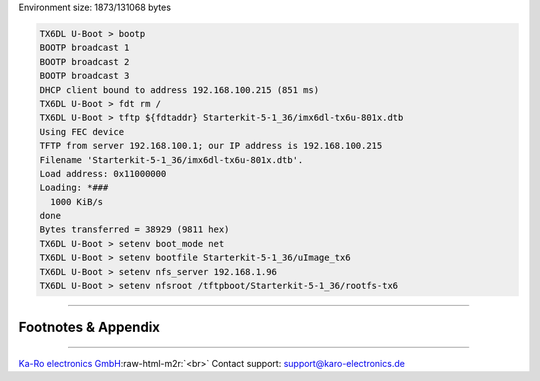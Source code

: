 .. role:: raw-html-m2r(raw)
   :format: html


Environment size: 1873/131068 bytes

.. code-block:: console

   TX6DL U-Boot > bootp
   BOOTP broadcast 1
   BOOTP broadcast 2
   BOOTP broadcast 3
   DHCP client bound to address 192.168.100.215 (851 ms)
   TX6DL U-Boot > fdt rm /
   TX6DL U-Boot > tftp ${fdtaddr} Starterkit-5-1_36/imx6dl-tx6u-801x.dtb
   Using FEC device
   TFTP from server 192.168.100.1; our IP address is 192.168.100.215
   Filename 'Starterkit-5-1_36/imx6dl-tx6u-801x.dtb'.
   Load address: 0x11000000
   Loading: *###
     1000 KiB/s
   done
   Bytes transferred = 38929 (9811 hex)
   TX6DL U-Boot > setenv boot_mode net
   TX6DL U-Boot > setenv bootfile Starterkit-5-1_36/uImage_tx6
   TX6DL U-Boot > setenv nfs_server 192.168.1.96
   TX6DL U-Boot > setenv nfsroot /tftpboot/Starterkit-5-1_36/rootfs-tx6

----

Footnotes & Appendix
--------------------

----

`Ka-Ro electronics GmbH <http://www.karo-electronics.de>`_\ :raw-html-m2r:`<br>`
Contact support: support@karo-electronics.de
